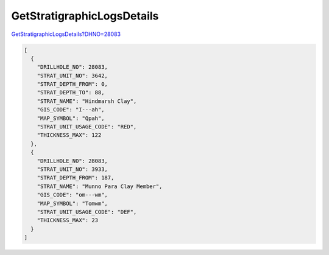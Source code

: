 GetStratigraphicLogsDetails
^^^^^^^^^^^^^^^^^^^^^^^^^^^

`GetStratigraphicLogsDetails?DHNO=28083 <https://www.waterconnect.sa.gov.au/_layouts/15/dfw.sharepoint.wdd/WDDDMS.ashx/GetStratigraphicLogsDetails?DHNO=28083>`__

.. code-block:: json

    [
      {
        "DRILLHOLE_NO": 28083,
        "STRAT_UNIT_NO": 3642,
        "STRAT_DEPTH_FROM": 0,
        "STRAT_DEPTH_TO": 88,
        "STRAT_NAME": "Hindmarsh Clay",
        "GIS_CODE": "I---ah",
        "MAP_SYMBOL": "Qpah",
        "STRAT_UNIT_USAGE_CODE": "RED",
        "THICKNESS_MAX": 122
      },
      {
        "DRILLHOLE_NO": 28083,
        "STRAT_UNIT_NO": 3933,
        "STRAT_DEPTH_FROM": 187,
        "STRAT_NAME": "Munno Para Clay Member",
        "GIS_CODE": "om---wm",
        "MAP_SYMBOL": "Tomwm",
        "STRAT_UNIT_USAGE_CODE": "DEF",
        "THICKNESS_MAX": 23
      }
    ]